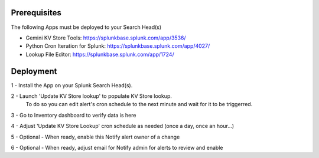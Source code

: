 Prerequisites
=============

The following Apps must be deployed to your Search Head(s)

- Gemini KV Store Tools: https://splunkbase.splunk.com/app/3536/
- Python Cron Iteration for Splunk: https://splunkbase.splunk.com/app/4027/
- Lookup File Editor: https://splunkbase.splunk.com/app/1724/

Deployment
==========

1 - Install the App on your Splunk Search Head(s).

2 - Launch 'Update KV Store lookup' to populate KV Store lookup. 
    To do so you can edit alert's cron schedule to the next minute and wait for it to be triggerred.

3 - Go to Inventory dashboard to verify data is here

4 - Adjust 'Update KV Store Lookup' cron schedule as needed (once a day, once an hour...)

5 - Optional - When ready, enable this Notify alert owner of a change

6 - Optional - When ready, adjust email for Notify admin for alerts to review and enable
